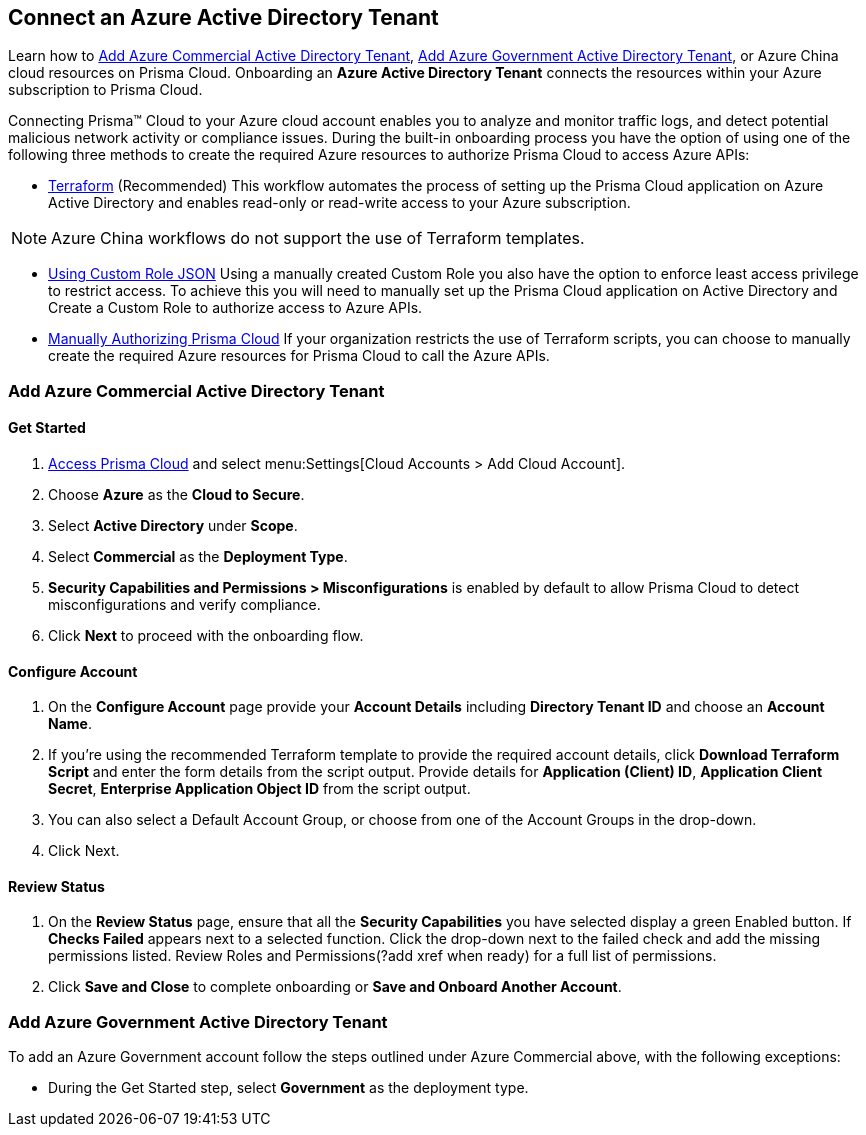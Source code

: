 == Connect an Azure Active Directory Tenant

Learn how to <<commercial>>, <<government>>, or Azure China cloud resources on Prisma Cloud. Onboarding an *Azure Active Directory Tenant* connects the resources within your Azure subscription to Prisma Cloud.

Connecting Prisma™ Cloud to your Azure cloud account enables you to analyze and monitor traffic logs, and detect potential malicious network activity or compliance issues. During the built-in onboarding process you have the option of using one of the following three methods to create the required Azure resources to authorize Prisma Cloud to access Azure APIs:

* xref:authorize-prisma-cloud.adoc#terraform[Terraform] (Recommended)
This workflow automates the process of setting up the Prisma Cloud application on Azure Active Directory and enables read-only or read-write access to your Azure subscription.

[NOTE]
====
Azure China workflows do not support the use of Terraform templates.
====
* xref:authorize-prisma-cloud.adoc#json[Using Custom Role JSON]
Using a manually created Custom Role you also have the option to enforce least access privilege to restrict access. To achieve this you will need to manually set up the Prisma Cloud application on Active Directory and Create a Custom Role to authorize access to Azure APIs. 
* xref:authorize-prisma-cloud.adoc#manual[Manually Authorizing Prisma Cloud]
If your organization restricts the use of Terraform scripts, you can choose to manually create the required Azure resources for Prisma Cloud to call the Azure APIs.


[#commercial]
=== Add Azure Commercial Active Directory Tenant


==== Get Started

. https://docs.paloaltonetworks.com/prisma/prisma-cloud/prisma-cloud-admin/get-started-with-prisma-cloud/access-prisma-cloud.html#id3d308e0b-921e-4cac-b8fd-f5a48521aa03[Access Prisma Cloud] and select menu:Settings[Cloud Accounts > Add Cloud Account].

. Choose *Azure* as the *Cloud to Secure*.
. Select *Active Directory* under *Scope*.
. Select *Commercial* as the *Deployment Type*.
. *Security Capabilities and Permissions > Misconfigurations* is enabled by default to allow Prisma Cloud to detect misconfigurations and verify compliance.
. Click *Next* to proceed with the onboarding flow.

==== Configure Account

. On the *Configure Account* page provide your *Account Details* including *Directory Tenant ID* and choose an *Account Name*.
. If you're using the recommended Terraform template to provide the required account details, click *Download Terraform Script* and enter the form details from the script output. Provide details for *Application (Client) ID*, *Application Client Secret*, *Enterprise Application Object ID* from the script output.
. You can also select a Default Account Group, or choose from one of the Account Groups in the drop-down. 
. Click Next.

==== Review Status

. On the *Review Status* page, ensure that all the *Security Capabilities* you have selected display a green Enabled button. If *Checks Failed* appears next to a selected function. Click the drop-down next to the failed check and add the missing permissions listed. Review Roles and Permissions(?add xref when ready) for a full list of permissions. 
. Click *Save and Close* to complete onboarding or *Save and Onboard Another Account*.

[#government]
=== Add Azure Government Active Directory Tenant

To add an Azure Government account follow the steps outlined under Azure Commercial above, with the following exceptions:

* During the Get Started step, select *Government* as the deployment type.



 